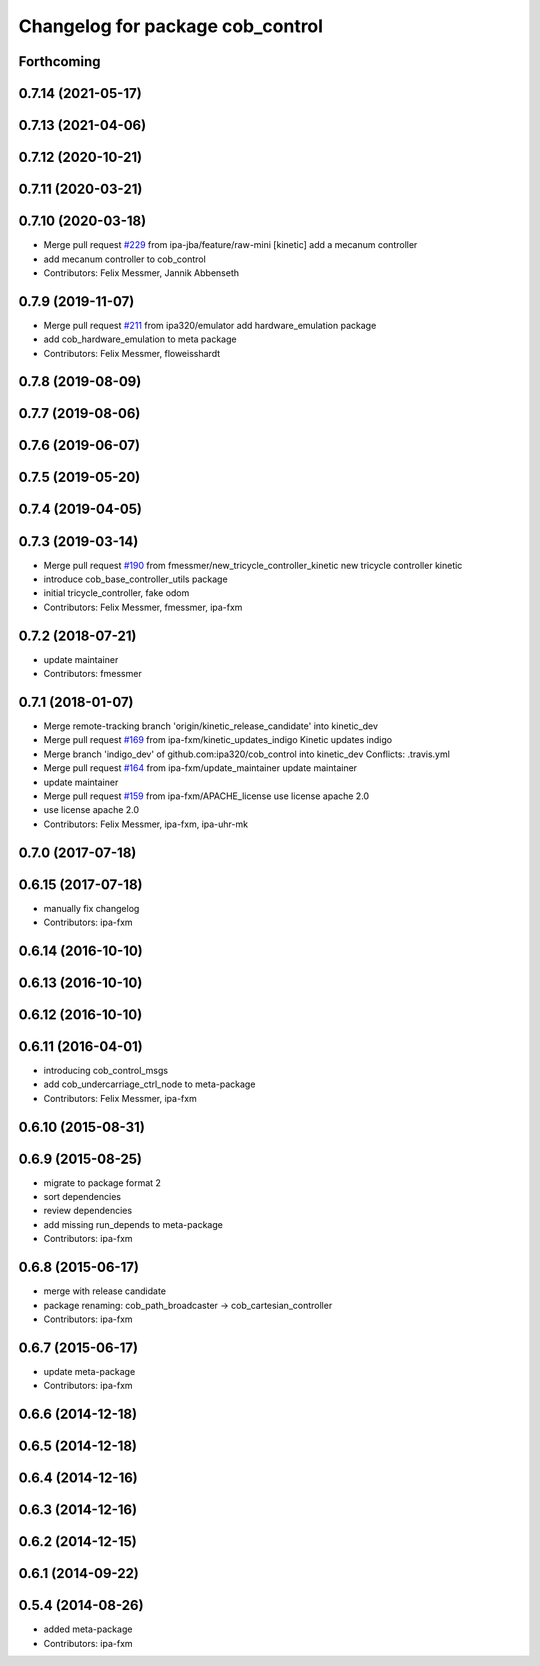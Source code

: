 ^^^^^^^^^^^^^^^^^^^^^^^^^^^^^^^^^
Changelog for package cob_control
^^^^^^^^^^^^^^^^^^^^^^^^^^^^^^^^^

Forthcoming
-----------

0.7.14 (2021-05-17)
-------------------

0.7.13 (2021-04-06)
-------------------

0.7.12 (2020-10-21)
-------------------

0.7.11 (2020-03-21)
-------------------

0.7.10 (2020-03-18)
-------------------
* Merge pull request `#229 <https://github.com/ipa320/cob_control/issues/229>`_ from ipa-jba/feature/raw-mini
  [kinetic] add a mecanum controller
* add mecanum controller to cob_control
* Contributors: Felix Messmer, Jannik Abbenseth

0.7.9 (2019-11-07)
------------------
* Merge pull request `#211 <https://github.com/ipa320/cob_control/issues/211>`_ from ipa320/emulator
  add hardware_emulation package
* add cob_hardware_emulation to meta package
* Contributors: Felix Messmer, floweisshardt

0.7.8 (2019-08-09)
------------------

0.7.7 (2019-08-06)
------------------

0.7.6 (2019-06-07)
------------------

0.7.5 (2019-05-20)
------------------

0.7.4 (2019-04-05)
------------------

0.7.3 (2019-03-14)
------------------
* Merge pull request `#190 <https://github.com/ipa320/cob_control/issues/190>`_ from fmessmer/new_tricycle_controller_kinetic
  new tricycle controller kinetic
* introduce cob_base_controller_utils package
* initial tricycle_controller, fake odom
* Contributors: Felix Messmer, fmessmer, ipa-fxm

0.7.2 (2018-07-21)
------------------
* update maintainer
* Contributors: fmessmer

0.7.1 (2018-01-07)
------------------
* Merge remote-tracking branch 'origin/kinetic_release_candidate' into kinetic_dev
* Merge pull request `#169 <https://github.com/ipa320/cob_control/issues/169>`_ from ipa-fxm/kinetic_updates_indigo
  Kinetic updates indigo
* Merge branch 'indigo_dev' of github.com:ipa320/cob_control into kinetic_dev
  Conflicts:
  .travis.yml
* Merge pull request `#164 <https://github.com/ipa320/cob_control/issues/164>`_ from ipa-fxm/update_maintainer
  update maintainer
* update maintainer
* Merge pull request `#159 <https://github.com/ipa320/cob_control/issues/159>`_ from ipa-fxm/APACHE_license
  use license apache 2.0
* use license apache 2.0
* Contributors: Felix Messmer, ipa-fxm, ipa-uhr-mk

0.7.0 (2017-07-18)
------------------

0.6.15 (2017-07-18)
-------------------
* manually fix changelog
* Contributors: ipa-fxm

0.6.14 (2016-10-10)
-------------------

0.6.13 (2016-10-10)
-------------------

0.6.12 (2016-10-10)
-------------------

0.6.11 (2016-04-01)
-------------------
* introducing cob_control_msgs
* add cob_undercarriage_ctrl_node to meta-package
* Contributors: Felix Messmer, ipa-fxm

0.6.10 (2015-08-31)
-------------------

0.6.9 (2015-08-25)
------------------
* migrate to package format 2
* sort dependencies
* review dependencies
* add missing run_depends to meta-package
* Contributors: ipa-fxm

0.6.8 (2015-06-17)
------------------
* merge with release candidate
* package renaming: cob_path_broadcaster -> cob_cartesian_controller
* Contributors: ipa-fxm

0.6.7 (2015-06-17)
------------------
* update meta-package
* Contributors: ipa-fxm

0.6.6 (2014-12-18)
------------------

0.6.5 (2014-12-18)
------------------

0.6.4 (2014-12-16)
------------------

0.6.3 (2014-12-16)
------------------

0.6.2 (2014-12-15)
------------------

0.6.1 (2014-09-22)
------------------

0.5.4 (2014-08-26)
------------------
* added meta-package
* Contributors: ipa-fxm
